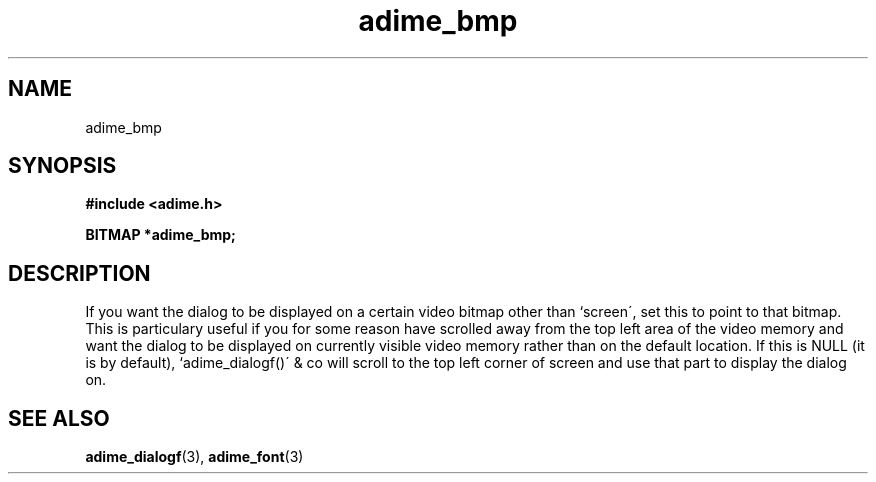 .\" Generated by the Allegro makedoc utility
.TH adime_bmp 3 "version 2.2.1" "Adime" "Adime API Reference"
.SH NAME
adime_bmp
.SH SYNOPSIS
.B #include <adime.h>

.sp
.B BITMAP *adime_bmp;
.SH DESCRIPTION
If you want the dialog to be displayed on a certain video bitmap other
than `screen\', set this to point to that bitmap. This is particulary
useful if you for some reason have scrolled away from the top left area
of the video memory and want the dialog to be displayed on currently
visible video memory rather than on the default location. If this is NULL
(it is by default), `adime_dialogf()\' & co will scroll to the top left
corner of screen and use that part to display the dialog on.

.SH SEE ALSO
.BR adime_dialogf (3),
.BR adime_font (3)
